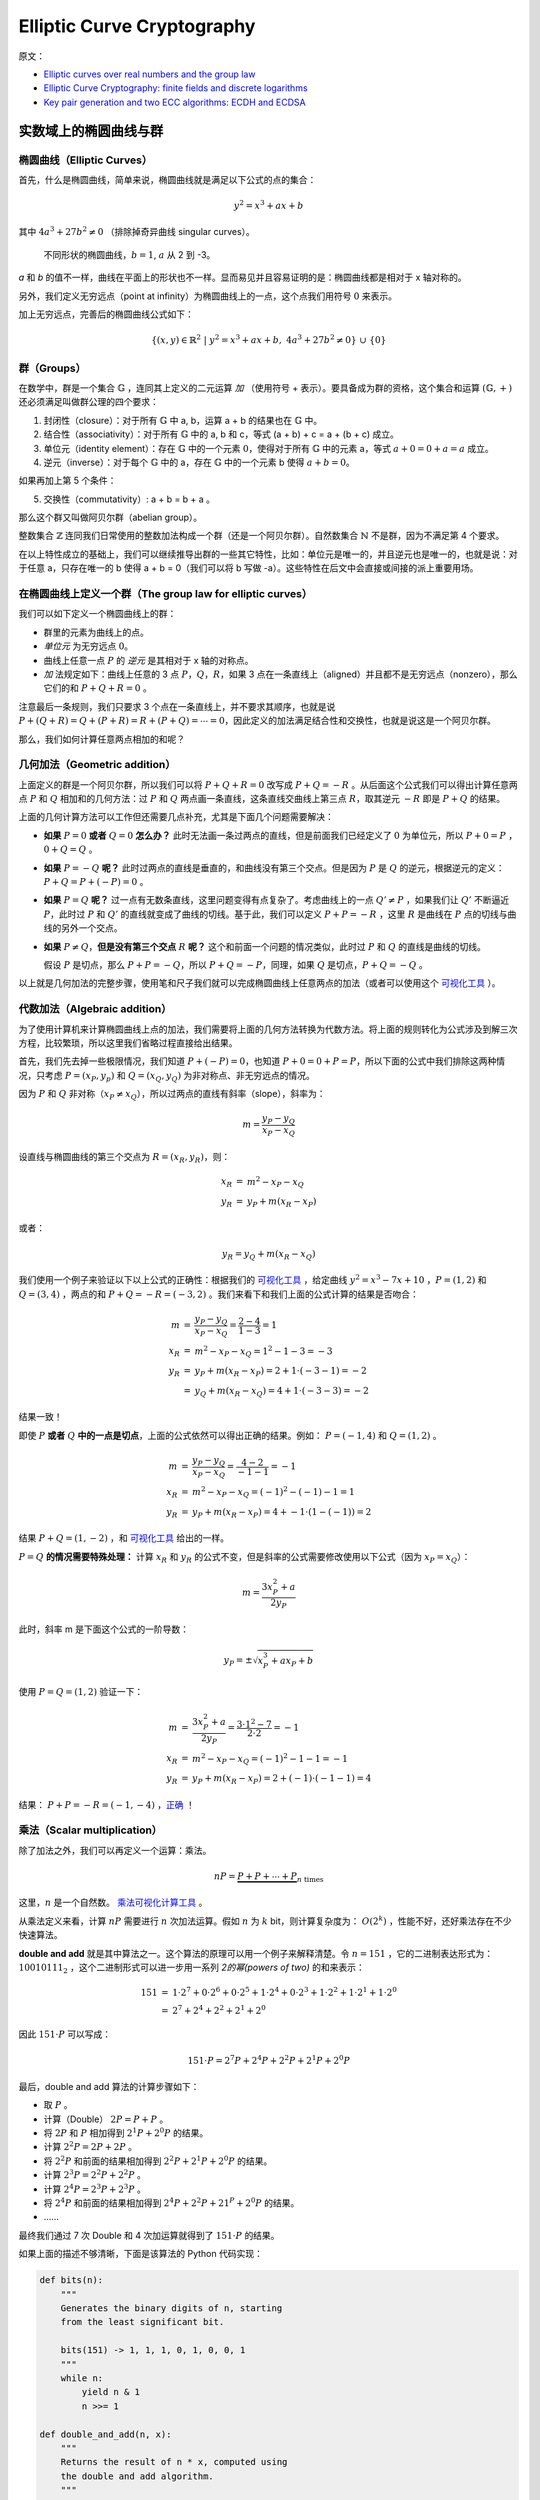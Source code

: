 Elliptic Curve Cryptography
==============================

原文：

- `Elliptic curves over real numbers and the group law <http://andrea.corbellini.name/2015/05/17/elliptic-curve-cryptography-a-gentle-introduction/>`_
- `Elliptic Curve Cryptography: finite fields and discrete logarithms <http://andrea.corbellini.name/2015/05/23/elliptic-curve-cryptography-finite-fields-and-discrete-logarithms/>`_
- `Key pair generation and two ECC algorithms: ECDH and ECDSA <http://andrea.corbellini.name/2015/05/30/elliptic-curve-cryptography-ecdh-and-ecdsa/>`_

实数域上的椭圆曲线与群
^^^^^^^^^^^^^^^^^^^^^^^^

椭圆曲线（Elliptic Curves）
---------------------------

首先，什么是椭圆曲线，简单来说，椭圆曲线就是满足以下公式的点的集合：

.. math:: y^2 = x^3 + ax + b

其中 :math:`4a^3 + 27b^2 \ne 0` （排除掉奇异曲线 singular curves）。

.. figure:: images/ecc/curves.png

   不同形状的椭圆曲线，:math:`b = 1`, :math:`a` 从 2 到 -3。

*a* 和 *b* 的值不一样，曲线在平面上的形状也不一样。显而易见并且容易证明的是：椭圆曲线都是相对于 x 轴对称的。

另外，我们定义无穷远点（point at infinity）为椭圆曲线上的一点，这个点我们用符号 :math:`0` 来表示。

加上无穷远点，完善后的椭圆曲线公式如下：

.. math:: \left\{ (x, y) \in \mathbb{R}^2\ |\ y^2 = x^3 + ax + b,\ 4 a^3 + 27 b^2 \ne 0 \right\}\ \cup\ \left\{ 0 \right\}

群（Groups）
----------------

在数学中，群是一个集合 :math:`\mathbb{G}` ，连同其上定义的二元运算 *加* （使用符号 + 表示）。要具备成为群的资格，这个集合和运算 :math:`(\mathbb{G}, +)` 还必须满足叫做群公理的四个要求：

1. 封闭性（closure）：对于所有 :math:`\mathbb{G}` 中 a, b，运算 a + b 的结果也在 :math:`\mathbb{G}` 中。
2. 结合性（associativity）：对于所有 :math:`\mathbb{G}` 中的 a, b 和 c，等式 (a + b) + c = a + (b + c) 成立。
3. 单位元（identity element）：存在 :math:`\mathbb{G}` 中的一个元素 :math:`0`，使得对于所有 :math:`\mathbb{G}` 中的元素 a，等式 :math:`a + 0 = 0 + a = a` 成立。
4. 逆元（inverse）：对于每个 :math:`\mathbb{G}` 中的 a，存在 :math:`\mathbb{G}` 中的一个元素 b 使得 :math:`a + b = 0`。

如果再加上第 5 个条件：

5. 交换性（commutativity）: a + b = b + a 。

那么这个群又叫做阿贝尔群（abelian group）。

整数集合 :math:`\mathbb{Z}` 连同我们日常使用的整数加法构成一个群（还是一个阿贝尔群）。自然数集合 :math:`\mathbb{N}` 不是群，因为不满足第 4 个要求。

在以上特性成立的基础上，我们可以继续推导出群的一些其它特性，比如：单位元是唯一的，并且逆元也是唯一的，也就是说：对于任意 a，只存在唯一的 b 使得 a + b = 0（我们可以将 b 写做 -a）。这些特性在后文中会直接或间接的派上重要用场。

在椭圆曲线上定义一个群（The group law for elliptic curves）
-----------------------------------------------------------

我们可以如下定义一个椭圆曲线上的群：

- 群里的元素为曲线上的点。
- *单位元* 为无穷远点 :math:`0`。
- 曲线上任意一点 :math:`P` 的 *逆元* 是其相对于 x 轴的对称点。
- *加* 法规定如下：曲线上任意的 3 点 :math:`P`，:math:`Q`，:math:`R`，如果 3 点在一条直线上（aligned）并且都不是无穷远点（nonzero），那么它们的和 :math:`P + Q + R = 0` 。

.. image:: images/ecc/three-aligned-points.png

注意最后一条规则，我们只要求 3 个点在一条直线上，并不要求其顺序，也就是说 :math:`P + (Q + R) = Q + (P + R) = R + (P + Q) = \cdots = 0`，因此定义的加法满足结合性和交换性，也就是说这是一个阿贝尔群。

那么，我们如何计算任意两点相加的和呢？

几何加法（Geometric addition）
----------------------------------

上面定义的群是一个阿贝尔群，所以我们可以将 :math:`P + Q + R = 0` 改写成 :math:`P + Q = -R` 。从后面这个公式我们可以得出计算任意两点 :math:`P` 和 :math:`Q` 相加和的几何方法：过 :math:`P` 和 :math:`Q` 两点画一条直线，这条直线交曲线上第三点 :math:`R`，取其逆元 :math:`-R` 即是 :math:`P + Q` 的结果。

.. image:: images/ecc/point-addition.png

上面的几何计算方法可以工作但还需要几点补充，尤其是下面几个问题需要解决：

- **如果** :math:`P = 0` **或者** :math:`Q = 0` **怎么办？**  此时无法画一条过两点的直线，但是前面我们已经定义了 :math:`0` 为单位元，所以 :math:`P + 0 = P` ，:math:`0 + Q = Q` 。
- **如果** :math:`P = -Q` **呢？** 此时过两点的直线是垂直的，和曲线没有第三个交点。但是因为 :math:`P` 是 :math:`Q` 的逆元，根据逆元的定义： :math:`P + Q = P + (-P) = 0` 。
- **如果** :math:`P = Q` **呢？** 过一点有无数条直线，这里问题变得有点复杂了。考虑曲线上的一点 :math:`Q' \ne P` ，如果我们让 :math:`Q'` 不断逼近 :math:`P`，此时过 :math:`P` 和 :math:`Q'` 的直线就变成了曲线的切线。基于此，我们可以定义 :math:`P + P = -R` ，这里 :math:`R` 是曲线在 :math:`P` 点的切线与曲线的另外一个交点。

  .. image:: images/ecc/animation-point-doubling.gif

- **如果** :math:`P \ne Q`，**但是没有第三个交点** :math:`R` **呢？** 这个和前面一个问题的情况类似，此时过 :math:`P` 和 :math:`Q` 的直线是曲线的切线。

  .. image:: images/ecc/animation-tangent-line.gif

  假设 :math:`P` 是切点，那么 :math:`P + P = -Q`，所以 :math:`P + Q = -P`，同理，如果 :math:`Q` 是切点，:math:`P + Q = -Q` 。

以上就是几何加法的完整步骤，使用笔和尺子我们就可以完成椭圆曲线上任意两点的加法（或者可以使用这个 `可视化工具`_ ）。
 
代数加法（Algebraic addition）
----------------------------------

为了使用计算机来计算椭圆曲线上点的加法，我们需要将上面的几何方法转换为代数方法。将上面的规则转化为公式涉及到解三次方程，比较繁琐，所以这里我们省略过程直接给出结果。

首先，我们先去掉一些极限情况，我们知道 :math:`P + (-P) = 0`，也知道 :math:`P + 0 = 0 + P = P`，所以下面的公式中我们排除这两种情况，只考虑 :math:`P = (x_P, y_p)` 和 :math:`Q = (x_Q, y_Q)` 为非对称点、非无穷远点的情况。

因为 :math:`P` 和 :math:`Q` 非对称（:math:`x_P \ne x_Q`），所以过两点的直线有斜率（slope），斜率为：

.. math:: m = \frac{y_P - y_Q}{x_P - x_Q}

设直线与椭圆曲线的第三个交点为 :math:`R = (x_R, y_R)`，则：

.. math::

    \begin{array}{rcl}
        x_R & = & m^2 - x_P - x_Q \\
        y_R & = & y_P + m(x_R - x_P)
    \end{array}

或者：

.. math::

   y_R = y_Q + m(x_R - x_Q)

我们使用一个例子来验证以下以上公式的正确性：根据我们的 `可视化工具`_ ，给定曲线 :math:`y^2 = x^3 - 7x + 10` ，:math:`P = (1, 2)` 和 :math:`Q = (3, 4)` ，两点的和 :math:`P + Q = -R = (-3, 2)` 。我们来看下和我们上面的公式计算的结果是否吻合：

.. math::

    \begin{array}{rcl}
        m & = & \frac{y_P - y_Q}{x_P - x_Q} = \frac{2 - 4}{1 - 3} = 1 \\
        x_R & = & m^2 - x_P - x_Q = 1^2 - 1 - 3 = -3 \\
        y_R & = & y_P + m(x_R - x_P) = 2 + 1 \cdot (-3 - 1) = -2 \\
        & = & y_Q + m(x_R - x_Q) = 4 + 1 \cdot (-3 - 3) = -2
    \end{array}

结果一致！

即使 :math:`P` **或者** :math:`Q` **中的一点是切点**，上面的公式依然可以得出正确的结果。例如： :math:`P = (-1, 4)` 和 :math:`Q = (1, 2)` 。

.. math::

    \begin{array}{rcl}
        m & = & \frac{y_P - y_Q}{x_P - x_Q} = \frac{4 - 2}{-1 - 1} = -1 \\
        x_R & = & m^2 - x_P - x_Q = (-1)^2 - (-1) - 1 = 1 \\
        y_R & = & y_P + m(x_R - x_P) = 4 + -1 \cdot (1 - (-1)) = 2
    \end{array}

结果 :math:`P + Q = (1, -2)` ，和 `可视化工具`_ 给出的一样。

:math:`P = Q` **的情况需要特殊处理：** 计算 :math:`x_R` 和 :math:`y_R` 的公式不变，但是斜率的公式需要修改使用以下公式（因为 :math:`x_P = x_Q`）：

.. math:: m = \frac{3x_P^2 + a}{2y_P}

此时，斜率 m 是下面这个公式的一阶导数：

.. math:: y_P = \pm \sqrt{x_P^3 + ax_P + b}

使用 :math:`P = Q = (1, 2)` 验证一下：

.. math::

    \begin{array}{rcl}
        m & = & \frac{3x_P^2 + a}{2 y_P} = \frac{3 \cdot 1^2 - 7}{2 \cdot 2} = -1 \\
        x_R & = & m^2 - x_P - x_Q = (-1)^2 - 1 - 1 = -1 \\
        y_R & = & y_P + m(x_R - x_P) = 2 + (-1) \cdot (-1 - 1) = 4
    \end{array}

结果： :math:`P + P = -R = (-1,-4)` ，`正确 <https://cdn.rawgit.com/andreacorbellini/ecc/920b29a/interactive/reals-add.html?px=1&py=2&qx=1&qy=2>`_ ！

.. _可视化工具: https://cdn.rawgit.com/andreacorbellini/ecc/920b29a/interactive/reals-add.html?px=-1&py=4&qx=1&qy=2

乘法（Scalar multiplication）
--------------------------------

除了加法之外，我们可以再定义一个运算：乘法。

.. math:: nP = \underbrace{P + P + \cdots + P}_{n\ \text{times}}

这里，:math:`n` 是一个自然数。 `乘法可视化计算工具 <https://cdn.rawgit.com/andreacorbellini/ecc/920b29a/interactive/reals-mul.html>`_ 。

从乘法定义来看，计算 :math:`nP` 需要进行 :math:`n` 次加法运算。假如 :math:`n` 为 :math:`k` bit，则计算复杂度为： :math:`O(2^k)` ，性能不好，还好乘法存在不少快速算法。

**double and add** 就是其中算法之一。这个算法的原理可以用一个例子来解释清楚。令 :math:`n = 151` ，它的二进制表达形式为： :math:`10010111_2` ，这个二进制形式可以进一步用一系列 *2的幂(powers of two)* 的和来表示：

.. math::

    \begin{array}{rcl}
        151 & = & 1 \cdot 2^7 + 0 \cdot 2^6 + 0 \cdot 2^5 + 1 \cdot 2^4 + 0 \cdot 2^3 + 1 \cdot 2^2 + 1 \cdot 2^1 + 1 \cdot 2^0 \\
        & = & 2^7 + 2^4 + 2^2 + 2^1 + 2^0
    \end{array}

因此 :math:`151 \cdot P` 可以写成：

.. math:: 151 \cdot P = 2^7 P + 2^4 P + 2^2 P + 2^1 P + 2^0 P

最后，double and add 算法的计算步骤如下：

- 取 :math:`P` 。
- 计算（Double） :math:`2P = P + P` 。
- 将 :math:`2P` 和 :math:`P` 相加得到 :math:`2^1P + 2^0P` 的结果。
- 计算 :math:`2^2P = 2P + 2P` 。
- 将 :math:`2^2P` 和前面的结果相加得到 :math:`2^2P + 2^1P + 2^0P` 的结果。
- 计算 :math:`2^3P = 2^2P + 2^2P` 。
- 计算 :math:`2^4P = 2^3P + 2^3P` 。
- 将 :math:`2^4P` 和前面的结果相加得到 :math:`2^4P + 2^2P + 21^P + 2^0P` 的结果。
- ……

最终我们通过 7 次 Double 和 4 次加运算就得到了 :math:`151 \cdot P` 的结果。

如果上面的描述不够清晰，下面是该算法的 Python 代码实现：

.. code-block:: python

    def bits(n):
        """
        Generates the binary digits of n, starting
        from the least significant bit.

        bits(151) -> 1, 1, 1, 0, 1, 0, 0, 1
        """
        while n:
            yield n & 1
            n >>= 1

    def double_and_add(n, x):
        """
        Returns the result of n * x, computed using
        the double and add algorithm.
        """
        result = 0
        addend = x

        for bit in bits(n):
            if bit == 1:
                result += addend
            addend *= 2

        return result

如果 Double 和加法的复杂度是 :math:`O(1)` ，那么本算法的复杂度就是 :math:`O(\log n)` （或者用 n 的 bit 长度表示的话： :math:`O(k)` ），性能很不错，比一开始 :math:`O(n)` 的复杂度好多了。

对数（Logarithm）
----------------------

给定 :math:`n` 和 :math:`P` ，我们有了一个算法可以在多项式时间内计算得到 :math:`Q = nP` 。那么反过来，如果我们知道 :math:`Q` 和 :math:`P` 需要计算出 :math:`n` 呢？这个问题被称作 **对数问题** ，称其为“对数”而不是“除”主要是为了和其它加密系统一致（这些系统里乘法对应的是幂 exponentiation）。

对数问题目前没有比较高效（easy）的解决算法，当然通过 `摸索 <https://cdn.rawgit.com/andreacorbellini/ecc/920b29a/interactive/reals-mul.html?a=-3&b=1&px=0&py=1>`_ 我们也能看到一些模式（pattern）。比如，曲线 :math:`y^2 = x^3 - 3x +1` 和点 :math:`P = (0, 1)` ，可以看到，当 :math:`n` 是奇数时，:math:`nP` 总是落在左边的曲线上，当 :math:`n` 是偶数时，:math:`nP` 落在右边的曲线上。通过不断的实验，我们也许可以发现更多的模式，这些模式可能最终可以帮我们找到一个解决对数问题的高效算法。

但是，对数问题中有一类 *离散* 对数问题，我们将在下文中看到，当我们缩小曲线的值域， **曲线上的乘法还是可以高效运算，但是其逆运算，也就是离散对数运算变得非常的困难（hard）**。这种不对称（duality）即椭圆曲线加密的核心。

有限域与离散对数问题
^^^^^^^^^^^^^^^^^^^^^

“整数对 p 取模“有限域（The field of integers modulo p）
-------------------------------------------------------

有限域是什么？首先，它是一个包含有限个元素的集合。有限域最常见的例子是当 p 为素数时，整数对 p 取模，一般使用 :math:`\mathbb{Z}/p`, :math:`GF(p)` 或者 :math:`\mathbb{F}_p` 表示，下文中我们使用最后一种表示这个有限域。

有限域上定义了加法（+）和乘法（·）两种运算，运算满足封闭性、结合性和交换性。存在唯一的单位元（identity element），域中的每个元素存在唯一的逆元（inverse element）。最后，乘法对加法满足分配律（distributive）： :math:`x \cdot (y + z) = x \cdot y + x \cdot z` 。

整数对 p 取模有限域中包含了从 :math:`0` 到 :math:`p - 1` 的所有整数，加法和乘法同 `模运算（modular arithmetic） <http://en.wikipedia.org/wiki/Modular_arithmetic>`_ ，下面是 :math:`\mathbb{F}_{23}` 的运算示例：

- 加： :math:`(18 + 9) \bmod 23 = 4`
- 减： :math:`(7 - 14) \bmod 23 = 16`
- 乘： :math:`(4 \cdot 7) \bmod 23 = 5`
- 加法逆元（Additive inverse）： :math:`-5 \bmod 23 = 18`

  :math:`(5 + (-5)) \bmod 23 = (5 + 18) \bmod 23 = 0` ，正确。

- 乘法逆元（Multiplicative inverse）： :math:`9^{-1} \bmod 23 = 18`

  :math:`9 \cdot 9^{-1} \bmod 23 = 9 \cdot 18 \bmod 23 = 1` ，正确。

如果上面的公式看不太明白，可以看下可汗学院的这个教程： `What is Modular Arithmetic <https://www.khanacademy.org/computing/computer-science/cryptography/modarithmetic/a/what-is-modular-arithmetic>`_ 。

注意： :math:`p` 必须是一个素数。比如整数对 4 取模构成的集合就不是一个域：因为集合里的元素 2 没有乘法逆元，也就是说 :math:`2 \cdot x \bmod 4 = 1` 无解。

模除(Division modulo p)
--------------------------------

在 :math:`\mathbb{F}_p` 中 :math:`x/y = x \cdot y^{-1}` ，也就是说，:math:`x` 除 :math:`y` 等价于 :math:`x` 乘上 :math:`y` 的乘法逆元。

乘法逆元可以使用 `扩展欧几里得算法（extended Euclidean algorithm） <http://en.wikipedia.org/wiki/Extended_Euclidean_algorithm>`_ 很容易的计算得出，复杂度最差为 :math:`O(\log p)`，用 p 的 bit 长度表示的话为 :math:`O(k)` 。

这个算法的细节跟本文主题无关，这里就不展开叙述了，下面是这个算法的 Python 语言实现，有兴趣的可以看看：

.. code-block:: python

    def extended_euclidean_algorithm(a, b):
        """
        Returns a three-tuple (gcd, x, y) such that
        a * x + b * y == gcd, where gcd is the greatest
        common divisor of a and b.

        This function implements the extended Euclidean
        algorithm and runs in O(log b) in the worst case.
        """
        s, old_s = 0, 1
        t, old_t = 1, 0
        r, old_r = b, a

        while r != 0:
            quotient = old_r // r
            old_r, r = r, old_r - quotient * r
            old_s, s = s, old_s - quotient * s
            old_t, t = t, old_t - quotient * t

        return old_r, old_s, old_t


    def inverse_of(n, p):
        """
        Returns the multiplicative inverse of
        n modulo p.

        This function returns an integer m such that
        (n * m) % p == 1.
        """
        gcd, x, y = extended_euclidean_algorithm(n, p)
        assert (n * x + p * y) % p == gcd

        if gcd != 1:
            # Either n is 0, or p is not a prime number.
            raise ValueError(
                '{} has no multiplicative inverse '
                'modulo {}'.format(n, p))
        else:
            return x % p

:math:`\mathbb{F}_p` 上的椭圆曲线（Elliptic curves in :math:`\mathbb{F}_p`）
-------------------------------------------------------------------------------

下面我们将椭圆曲线限定在 :math:`\mathbb{F}_p` 上，前文提到实数域上的椭圆曲线公式如下：

.. math::

    \begin{array}{rcl}
    \left\{(x, y) \in \mathbb{R}^2 \right. & \left. | \right. & \left. y^2 = x^3 + ax + b, \right. \\
    & & \left. 4a^3 + 27b^2 \ne 0\right\}\ \cup\ \left\{0\right\}
    \end{array}

限定之后，公式变为：

.. math::

    \begin{array}{rcl}
    \left\{(x, y) \in (\mathbb{F}_p)^2 \right. & \left. | \right. & \left. y^2 \equiv x^3 + ax + b \bmod p, \right. \\
    & & \left. 4a^3 + 27b^2 \not\equiv 0 \bmod p \right\}\ \cup\ \left\{0\right\}
    \end{array}

其中 :math:`0` 依然是无穷远点，:math:`a` 和 :math:`b` 是 :math:`\mathbb{F}_p` 上的整数。

.. figure:: images/ecc/elliptic-curves-mod-p.png

   曲线 :math:`y^2 \equiv x^3 - 7x + 10 (\bmod p)` ，:math:`p = 19, 97, 127, 487` 。每一个 x 对应两个点，并相对于 :math:`y = p/2` 对称。

之前连续的曲线现在变成了 :math:`xy` 平面上的离散点。我们可以证明，限定之后， :math:`\mathbb{F}_p` **上的椭圆曲线依然构成一个阿贝尔群**。

曲线上点的加法（Point addition）
----------------------------------

我们需要稍微修改一下加法的定义，让其在 :math:`\mathbb{F}_p` 上可以正常工作。在实数域上，我们说三个在一条直线上的点的和为零（:math:`P + Q + R = 0`）。在 :math:`\mathbb{F}_p` 上同理，只是这里的直线和实数域上的直线不太一样。:math:`\mathbb{F}_p` 上的直线指的是满足 :math:`ax + by + c \equiv 0 (\bmod p)` 的所有点 :math:`(x, y)` 的集合。

.. image:: images/ecc/point-addition-mod-p.png

曲线构成群，所以曲线上点的加法依然满足前面说的各种群特性。

- :math:`Q + 0 = 0 + Q = Q` (根据单位元的定义）。
- 非无穷元点 :math:`Q` 的逆元 :math:`-Q = (x_Q, -y_Q \bmod p)` 。比如， :math:`\mathbb{F}_{29}` 上的曲线上有一个点 :math:`Q = (2,5)` ，那么其逆元 :math:`-Q = (2, -5 \bmod 29) = (2,24)` 。
- :math:`P + (-P) = 0` （根据逆元的定义）。

代数加法（Algebraic sum）
----------------------------

公式和前面实数域上的代数加法一样，只是每个公式的最后需要追加一个“:math:`\bmod p`”。给定 :math:`P = (x_P, y_P)`, :math:`Q = (x_Q, y_Q)` 和 :math:`R = (x_R, y_R)` ，我们如下计算 :math:`P + Q = -R` ：

.. math::

    \begin{array}{rcl}
    x_R & = & (m^2 - x_P - x_Q) \bmod{p} \\
    y_R & = & [y_P + m(x_R - x_P)] \bmod{p} \\
    & = & [y_Q + m(x_R - x_Q)] \bmod{p}
    \end{array}

如果 :math:`P \ne Q`，斜率 :math:`m` 为：

.. math:: m = (y_P - y_Q)(x_P - x_Q)^{-1} \bmod p

否则：

.. math:: m = (3 x_P^2 + a)(2 y_P)^{-1} \bmod{p}

`离散点加法可视化工具 <https://cdn.rawgit.com/andreacorbellini/ecc/920b29a/interactive/modk-add.html>`_

椭圆曲线群的序（The order of an elliptic curve group）
--------------------------------------------------------

有限域上的椭圆曲线群的集合中包含有限个数的点，这些点的个数称为该群的序（order）。

我们可以从 :math:`0` 到 :math:`p - 1` 遍历 :math:`x` 的所有可能值来计算得到点的个数，计算复杂度为 :math:`O(p)` ，如果 :math:`p` 非常大的话，性能会很低下。

还好，存在高效算法 `Schoof's algorithm <https://en.wikipedia.org/wiki/Schoof%27s_algorithm>`_ 可以快速计算一个群的序。具体细节我们可以不用关注，只需要知道其可以多项式时间内计算完成就行。

乘法和循环子群（Scalar multiplication and cyclic subgroups）
--------------------------------------------------------------

有限域上的乘法和实数域上一样，还是：

.. math::

    nP = \underbrace{P + P + \cdots + P}_{n\ \text{times}}

我们依然可以使用 double and add 算法来高效完成乘法运算。

`乘法可视化演示工具 <https://cdn.rawgit.com/andreacorbellini/ecc/920b29a/interactive/modk-mul.html>`_

:math:`\mathbb{F}_p` 上的椭圆曲线上的点的乘法有一个非常有意思的特性。以曲线 :math:`y^2 \equiv x^3 + 2x + 3 (\bmod 97)` 和点 :math:`P = (3, 6)` 为例：

.. image:: images/ecc/cyclic-subgroup.png

- :math:`0P = 0`
- :math:`1P = (3, 6)`
- :math:`2P = (80, 10)`
- :math:`3P = (80, 87)`
- :math:`4P = (3, 91)`
- :math:`5P = 0`
- :math:`6P = (3, 6)`
- :math:`7P = (80, 10)`
- :math:`8P = (80, 87)`
- :math:`9P = (3, 91)`
- ……

首先，:math:`nP` 所有可能的值只有 5 个。第二，这些值循环出现。所以，对于所有的整数 :math:`k` ：

- :math:`5kP = 0`
- :math:`(5k + 1)P = P`
- :math:`(5k + 2)P = 2P`
- :math:`(5k + 3)P = 3P`
- :math:`(5k + 4)P = 4P`

使用取模运算我们可以将上面 5 个公式进一步简化为： :math:`kP = (k \bmod 5)P` 。

不仅如此，我们还可以证明这 5 个点的加法是封闭的。也就是说 :math:`0` 、:math:`P`、:math:`2P`、:math:`3P`、:math:`4P` 任意相加，最终的结果还是这 5 个点之一。

以上规律并不限于 :math:`P = (3, 6)` 这个点，而是对曲线上所有的点都成立。假设 :math:`P` 是曲线上任意一点：

.. math::

    nP + mP = \underbrace{P + \cdots + P}_{n\ \text{times}} + \underbrace{P + \cdots + P}_{m\ \text{times}} = (n + m)P

也就是说：两个 :math:`P` 的倍乘数相加，它们的和还是 :math:`P` 的倍乘数。也就证明了 :math:`nP` 的可能值构成的集合是一个椭圆曲线的循环子群。

通过点 :math:`P` 我们可以获得这个循环子群里的所有元素，所以 :math:`P` 又被称为这个循环子群的 **生成元（generator）**  或者 **基点（base point）** 。

循环子群是椭圆曲线加密以及其它一些加密系统的基石。

子群的序（Subgroup order）
------------------------------

Schoof's algorithm 只能计算椭圆曲线群的序，不能用于计算点 :math:`P` 生成的子群的序，那么这个子群的序怎么来计算呢？

在解决这个问题之前，我们先做一点铺垫：

- 前面，我们定义一个群的序为这个群里元素的个数。不过对于循环子群，我们可以给出另外一个等价的定义：:math:`P` 的序为满足 :math:`nP = 0` 的最小正整数 :math:`n` 。例如前面包含 5 个点的子群，我们可以看到 :math:`5P = 0` 。
- 根据 `拉格朗日定理（Lagrange's theorem） <https://en.wikipedia.org/wiki/Lagrange%27s_theorem_(group_theory)>`_ ，子群的序是其父群的一个约数（divisor）。也就是说，如果椭圆曲线群的序为 :math:`N`，子群的序为 :math:`n`，那么 :math:`n` 是 :math:`N` 的一个约数。

综上，我们可以得到如下计算子群的序的算法：

1. 使用 Schoof's algorithm 计算得到椭圆曲线群的序 :math:`N`。
2. 找出 :math:`N` 的所有约数。
3. 对于 :math:`N` 的每一个约数 :math:`n`，计算 :math:`nP` 。
4. 满足 :math:`nP = 0` 的最小 :math:`n` ，就是基点为 :math:`P` 的子群的序。

例如，:math:`\mathbb{F}_{37}` 上的椭圆曲线群 :math:`y^2 = x^3 - x + 3` 的序为 :math:`N = 42`。那么它的子群的序可能是 :math:`n =` 1, 2, 3, 6, 7, 14, 21 或者 42。对于点 :math:`P = (2, 3)`，我们可以计算得到 :math:`P \ne 0`，:math:`2P \ne 0`，……，:math:`7P = 0`，所以，:math:`P` 的序为 :math:`n = 7` 。

另外一个例子：:math:`\mathbb{F}_{29}` 上的椭圆曲线群 :math:`y^2 = x^3 - x + 3` 的序为 :math:`N = 37`，是一个素数，所以它的子群的序 :math:`n` 只能为 1 或者 37。当 :math:`n = 1` 时，子群里只有无穷远点，当 :math:`n = N` 时，子群包含了椭圆曲线群里的所有点。

寻找基点（Finding a base point）
------------------------------------

对于椭圆曲线加密算法，我们需要一个序比较高的子群。具体来说，我们需要选择一个椭圆曲线，计算它的序 :math:`N`，选择 :math:`N` 的一个比较大的约数作为子群的序 :math:`n`，最后找到这个序对应的基点。这里我们不是先选基点再计算它的序，而是反过来：先选定序再寻找其对应的基点。那么在知道序的情况下如何找到其对应的基点呢？

我们需要再引入一个概念。根据拉格朗日定理可知 :math:`h = N/n` **必然是一个整数** （:math:`n` 是 :math:`N` 的约数）。这个 :math:`h` 叫做 **子群的 cofactor** 。

对于椭圆曲线上的任意点，都有 :math:`NP = 0`，因为 :math:`N` 是所以 :math:`n` 的公倍数，根据 cofactor 的定义，我们可以得到：

.. math:: n(hP) = 0

假设 :math:`n` 是一个素数（具体理由后面会解释）。从上面的公式我们可以知道：点 :math:`G = hP` 生成一个序为 :math:`n` 的子群（除非 :math:`G = hP = 0`，它生成的群的序为 1）。

据此，我们得到以下算法：

1. 计算椭圆曲线的序 :math:`N` 。
2. 选择子群的序 :math:`n`， :math:`n` 是素数并且是 :math:`N` 的约数。
3. 计算 cofactor :math:`h = N/n`。
4. 取曲线上随机一点 :math:`P` 。
5. 计算 :math:`G = hP` 。
6. 如果 :math:`G` 是 :math:`0`，回第 4 步，否则 :math:`G` 就是我们要找的基点（序为 :math:`n`，cofactor 为 :math:`h` ）。

注意，算法可以工作的前提是 :math:`n` 是一个素数，如果不是，:math:`G` 的序可能是 :math:`n` 的一个约数。

离散对数（Discrete logarithm）
--------------------------------

如果知道 :math:`P` 和 :math:`Q`，如何找到 :math:`k` 使得 :math:`Q = kP` 呢？

这个问题前面已经说了，叫做 **离散对数问题** 。到目前为止，还没有一个算法可以在多项式时间内解决。

这个问题同 DSA 算法、 Diffie-Hellman (D-H) 密钥交换以及 ElGamal 算法中使用的离散对数问题类似，区别只在于这些算法使用的是幂次而不是乘法运算，这些算法中的离散对数问题是这样的：如果知道 :math:`a` 和 :math:`b`，如何找到 :math:`k` 使得 :math:`b = a^k \bmod p` 。

因为这些问题都是限定在有限域上的，所以它们是“离散”的，因为它们和普通的对数运算类似，所以叫做对数问题。

椭圆曲线有意思的地方在于：比起其它的加密算法，它的离散对数问题似乎更难解决。这意味着我们可以使用较少 bit 的 :math:`k` 就获得和其它加密系统同样的安全等级。